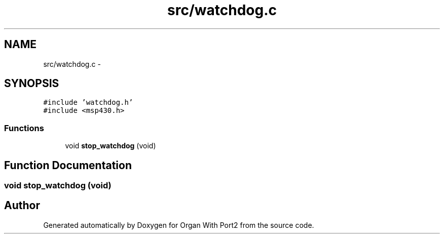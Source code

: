 .TH "src/watchdog.c" 3 "Sun Oct 16 2016" "Organ With Port2" \" -*- nroff -*-
.ad l
.nh
.SH NAME
src/watchdog.c \- 
.SH SYNOPSIS
.br
.PP
\fC#include 'watchdog\&.h'\fP
.br
\fC#include <msp430\&.h>\fP
.br

.SS "Functions"

.in +1c
.ti -1c
.RI "void \fBstop_watchdog\fP (void)"
.br
.in -1c
.SH "Function Documentation"
.PP 
.SS "void stop_watchdog (void)"

.SH "Author"
.PP 
Generated automatically by Doxygen for Organ With Port2 from the source code\&.
